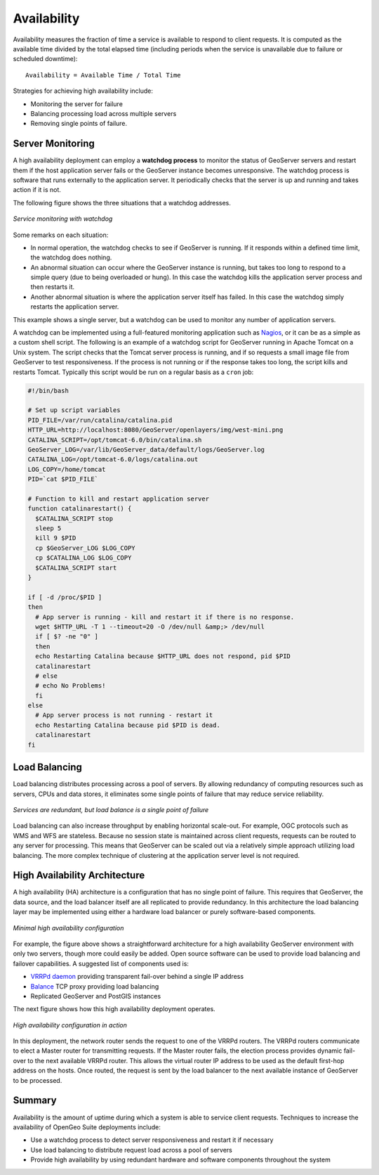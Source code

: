 .. _sysadmin.production.availability:

Availability
============

Availability measures the fraction of time a service is available to respond to client requests.  It is computed as the available time divided by the total elapsed time (including periods when the service is unavailable due to failure or scheduled downtime)::

  Availability = Available Time / Total Time

Strategies for achieving high availability include:
  
* Monitoring the server for failure
* Balancing processing load across multiple servers
* Removing single points of failure.
  
Server Monitoring
-----------------

A high availability deployment can employ a **watchdog process** to monitor the status of GeoServer servers and restart them if the host application server fails or the GeoServer instance becomes unresponsive. The watchdog process is software that runs externally to the application server.  It periodically checks that the server is up and running and takes action if it is not.

The following figure shows the three situations that a watchdog addresses.

.. figure:: img/watchdog_monitoring.png
   :align: center

   *Service monitoring with watchdog*

Some remarks on each situation:
  
* In normal operation, the watchdog checks to see if GeoServer is running. If it responds within a defined time limit, the watchdog does nothing.
* An abnormal situation can occur where the GeoServer instance is running, but takes too long to respond to a simple query (due to being overloaded or hung). In this case the watchdog kills the application server process and then restarts it.
* Another abnormal situation is where the application server itself has failed.  In this case the watchdog simply restarts the application server.
   
This example shows a single server, but a watchdog can be used to monitor any number of application servers.

A watchdog can be implemented using a full-featured monitoring application such as `Nagios <http://nagios.org>`_, or it can be as a simple as a custom shell script.  The following is an example of a watchdog script for GeoServer running in Apache Tomcat on a Unix system. The script checks that the Tomcat server process is running, and if so requests a small image file from GeoServer to test responsiveness.  If the process is not running or if the response takes too long, the script kills and restarts Tomcat.  Typically this script would be run on a regular basis as a ``cron`` job:

.. code-block:: bash

   #!/bin/bash

   # Set up script variables
   PID_FILE=/var/run/catalina/catalina.pid
   HTTP_URL=http://localhost:8080/GeoServer/openlayers/img/west-mini.png
   CATALINA_SCRIPT=/opt/tomcat-6.0/bin/catalina.sh
   GeoServer_LOG=/var/lib/GeoServer_data/default/logs/GeoServer.log
   CATALINA_LOG=/opt/tomcat-6.0/logs/catalina.out
   LOG_COPY=/home/tomcat
   PID=`cat $PID_FILE`

   # Function to kill and restart application server
   function catalinarestart() {
     $CATALINA_SCRIPT stop
     sleep 5
     kill 9 $PID
     cp $GeoServer_LOG $LOG_COPY
     cp $CATALINA_LOG $LOG_COPY
     $CATALINA_SCRIPT start
   }

   if [ -d /proc/$PID ]
   then
     # App server is running - kill and restart it if there is no response.
     wget $HTTP_URL -T 1 --timeout=20 -O /dev/null &amp;> /dev/null
     if [ $? -ne "0" ]
     then
     echo Restarting Catalina because $HTTP_URL does not respond, pid $PID
     catalinarestart
     # else
     # echo No Problems!  
     fi
   else
     # App server process is not running - restart it
     echo Restarting Catalina because pid $PID is dead.
     catalinarestart
   fi


Load Balancing
--------------

Load balancing distributes processing across a pool of servers. By allowing redundancy of computing resources such as servers, CPUs and data stores, it eliminates some single points of failure that may reduce service reliability.

.. figure:: img/load_balancing.png
   :align: center

   *Services are redundant, but load balance is a single point of failure*

Load balancing can also increase throughput by enabling horizontal scale-out. For example, OGC protocols such as WMS and WFS are stateless.  Because no session state is maintained across client requests, requests can be routed to any server for processing.  This means that GeoServer can be scaled out via a relatively simple approach utilizing load balancing.  The more complex technique of clustering at the application server level is not required.

High Availability Architecture
------------------------------

A high availability (HA) architecture is a configuration that has no single point of failure. This requires that GeoServer, the data source, and the load balancer itself are all replicated to provide redundancy. In this architecture the load balancing layer may be implemented using either a hardware load balancer or purely software-based components.

.. figure:: img/minimal_ha_configuration.png
   :align: center

   *Minimal high availability configuration*

For example, the figure above shows a straightforward architecture for a high availability GeoServer environment with only two servers, though more could easily be added. Open source software can be used to provide load balancing and failover capabilities. A suggested list of components used is:
  
* `VRRPd daemon <http://off.net/~jme/vrrpd/>`_ providing transparent fail-over behind a single IP address
* `Balance <http://www.inlab.de/balance.html>`_ TCP proxy providing load balancing
* Replicated GeoServer and PostGIS instances
  
The next figure shows how this high availability deployment operates.

.. figure:: img/ha_configuration.png
   :align: center

   *High availability configuration in action*

In this deployment, the network router sends the request to one of the VRRPd routers.  The VRRPd routers communicate to elect a Master router for transmitting requests. If the Master router fails, the election process provides dynamic fail-over to the next available VRRPd router. This allows the virtual router IP address to be used as the default first-hop address on the hosts. Once routed, the request is sent by the load balancer to the next available instance of GeoServer to be processed.

Summary
-------

Availability is the amount of uptime during which a system is able to service client requests.  Techniques to increase the availability of OpenGeo Suite deployments include:

* Use a watchdog process to detect server responsiveness and restart it if necessary
* Use load balancing to distribute request load across a pool of servers
* Provide high availability by using redundant hardware and software components throughout the system
  
